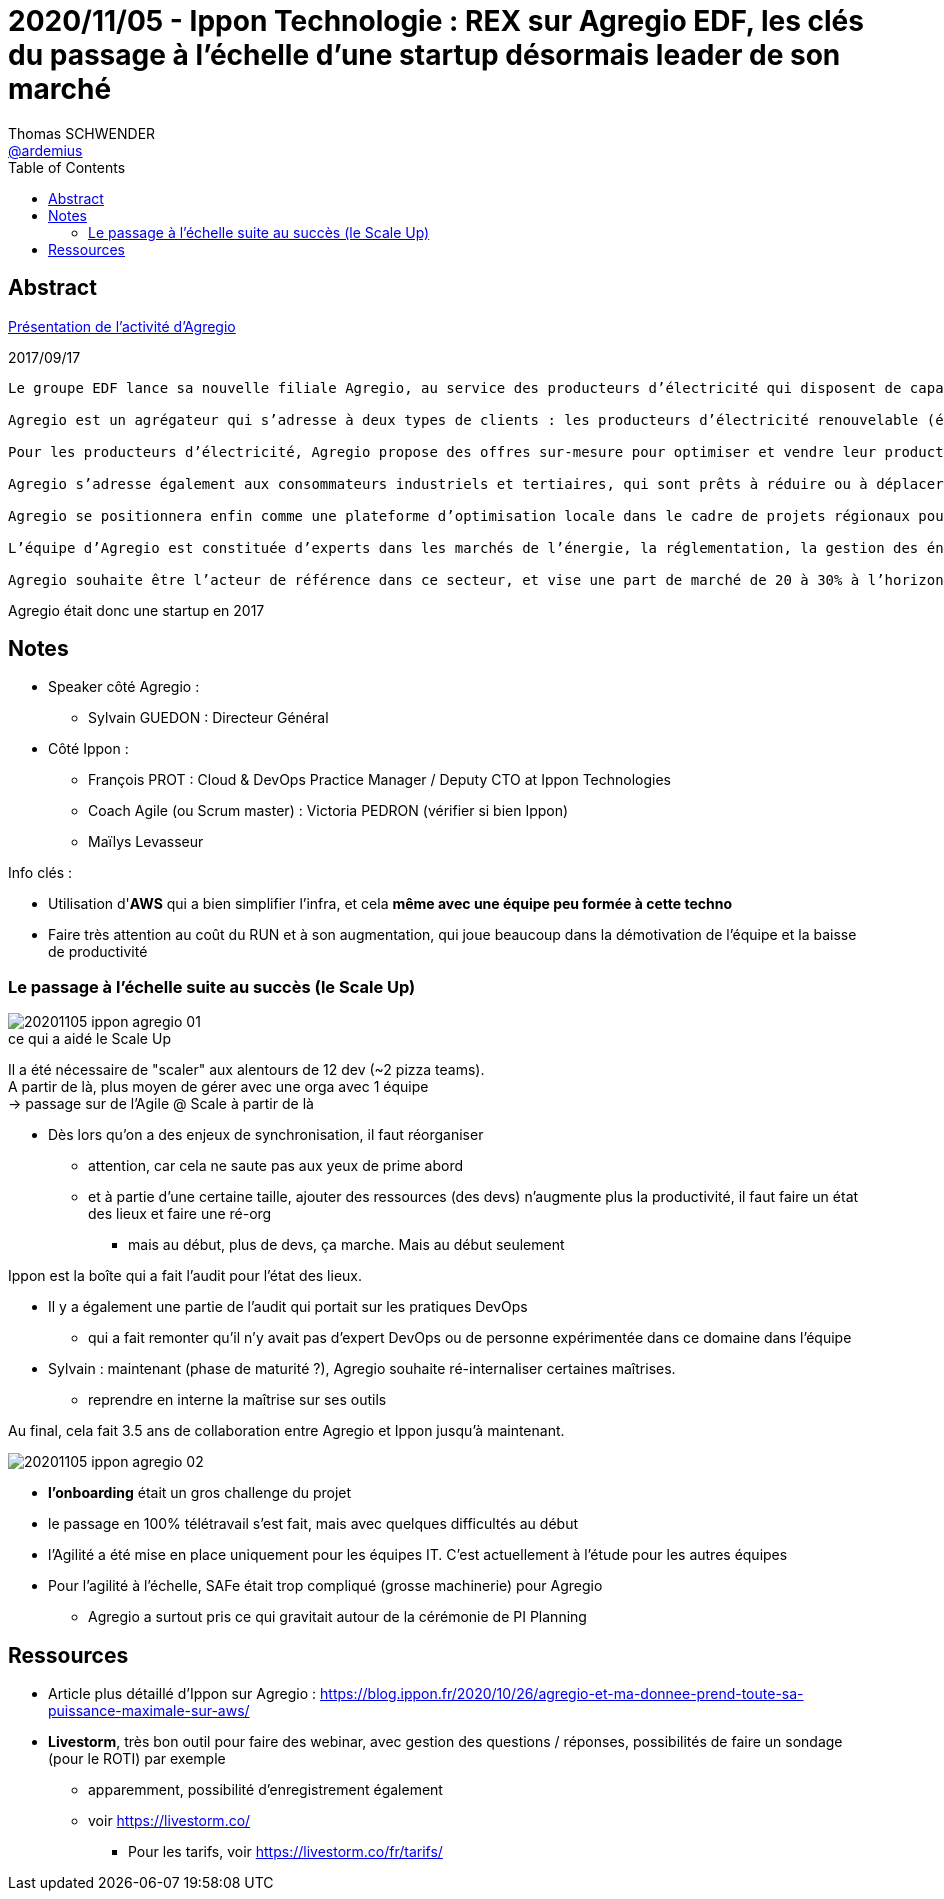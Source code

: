 = 2020/11/05 - Ippon Technologie : REX sur Agregio EDF, les clés du passage à l'échelle d'une startup désormais leader de son marché
Thomas SCHWENDER <https://github.com/ardemius[@ardemius]>
// Handling GitHub admonition blocks icons
ifndef::env-github[:icons: font]
ifdef::env-github[]
:status:
:outfilesuffix: .adoc
:caution-caption: :fire:
:important-caption: :exclamation:
:note-caption: :paperclip:
:tip-caption: :bulb:
:warning-caption: :warning:
endif::[]
:imagesdir: images
:resourcesdir: resources
:source-highlighter: highlightjs
// Next 2 ones are to handle line breaks in some particular elements (list, footnotes, etc.)
:lb: pass:[<br> +]
:sb: pass:[<br>]
// check https://github.com/Ardemius/personal-wiki/wiki/AsciiDoctor-tips for tips on table of content in GitHub
:toc: macro
:toclevels: 2
// To turn off figure caption labels and numbers
//:figure-caption!:
// Same for examples
//:example-caption!:
// To turn off ALL captions
:caption:

toc::[]



== Abstract

https://www.edf.fr/groupe-edf/espaces-dedies/journalistes/tous-les-communiques-de-presse/le-groupe-edf-lance-agregio-un-agregateur-au-service-des-producteurs-d-electricite-et-des-entreprises[Présentation de l'activité d'Agregio]

.2017/09/17
----
Le groupe EDF lance sa nouvelle filiale Agregio, au service des producteurs d’électricité qui disposent de capacités de production renouvelables, et des entreprises qui disposent de capacités d’effacement. Grâce à Agregio, les clients peuvent valoriser au mieux ces actifs sur les marchés de l’électricité.

Agregio est un agrégateur qui s’adresse à deux types de clients : les producteurs d’électricité renouvelable (éolien, solaire…) et les clients consommateurs d’électricité (industriels, entreprises…).

Pour les producteurs d’électricité, Agregio propose des offres sur-mesure pour optimiser et vendre leur production sur les marchés, en leur sécurisant des revenus dans la durée. C’est une attente forte des producteurs d’électricité renouvelable ne bénéficiant plus des obligations d’achat. Agregio contribue ainsi au développement des énergies renouvelables, en accompagnant les producteurs sur les marchés, et en donnant de la visibilité aux investisseurs.

Agregio s’adresse également aux consommateurs industriels et tertiaires, qui sont prêts à réduire ou à déplacer leur consommation contre rémunération, en fonction des besoins du système électrique.

Agregio se positionnera enfin comme une plateforme d’optimisation locale dans le cadre de projets régionaux pour optimiser la production et la consommation sur un territoire.

L’équipe d’Agregio est constituée d’experts dans les marchés de l’énergie, la réglementation, la gestion des énergies renouvelables, ainsi que dans les méthodes et algorithmes de prévision et d’optimisation.

Agregio souhaite être l’acteur de référence dans ce secteur, et vise une part de marché de 20 à 30% à l’horizon 2020.
----

Agregio était donc une startup en 2017

== Notes

* Speaker côté Agregio :
	** Sylvain GUEDON : Directeur Général

* Côté Ippon :
	** François PROT : Cloud & DevOps Practice Manager / Deputy CTO at Ippon Technologies
	** Coach Agile (ou Scrum master) : Victoria PEDRON (vérifier si bien Ippon)
	** Maïlys Levasseur

Info clés :

* Utilisation d'*AWS* qui a bien simplifier l'infra, et cela *même avec une équipe peu formée à cette techno*
* Faire très attention au coût du RUN et à son augmentation, qui joue beaucoup dans la démotivation de l'équipe et la baisse de productivité

=== Le passage à l'échelle suite au succès (le Scale Up)

.ce qui a aidé le Scale Up
image::20201105_ippon_agregio_01.jpg[]

Il a été nécessaire de "scaler" aux alentours de 12 dev (~2 pizza teams). +
A partir de là, plus moyen de gérer avec une orga avec 1 équipe +
-> passage sur de l'Agile @ Scale à partir de là

* Dès lors qu'on a des enjeux de synchronisation, il faut réorganiser
	** attention, car cela ne saute pas aux yeux de prime abord
	** et à partie d'une certaine taille, ajouter des ressources (des devs) n'augmente plus la productivité, il faut faire un état des lieux et faire une ré-org
		*** mais au début, plus de devs, ça marche. Mais au début seulement

Ippon est la boîte qui a fait l'audit pour l'état des lieux.

* Il y a également une partie de l'audit qui portait sur les pratiques DevOps
	** qui a fait remonter qu'il n'y avait pas d'expert DevOps ou de personne expérimentée dans ce domaine dans l'équipe

* Sylvain : maintenant (phase de maturité ?), Agregio souhaite ré-internaliser certaines maîtrises.
	** reprendre en interne la maîtrise sur ses outils

Au final, cela fait 3.5 ans de collaboration entre Agregio et Ippon jusqu'à maintenant.

image::20201105_ippon_agregio_02.jpg[]

* *l'onboarding* était un gros challenge du projet
* le passage en 100% télétravail s'est fait, mais avec quelques difficultés au début
* l'Agilité a été mise en place uniquement pour les équipes IT. C'est actuellement à l'étude pour les autres équipes
* Pour l'agilité à l'échelle, SAFe était trop compliqué (grosse machinerie) pour Agregio
	** Agregio a surtout pris ce qui gravitait autour de la cérémonie de PI Planning

== Ressources

* Article plus détaillé d'Ippon sur Agregio : https://blog.ippon.fr/2020/10/26/agregio-et-ma-donnee-prend-toute-sa-puissance-maximale-sur-aws/

* *Livestorm*, très bon outil pour faire des webinar, avec gestion des questions / réponses, possibilités de faire un sondage (pour le ROTI) par exemple
	** apparemment, possibilité d'enregistrement également
	** voir https://livestorm.co/
		*** Pour les tarifs, voir https://livestorm.co/fr/tarifs/

